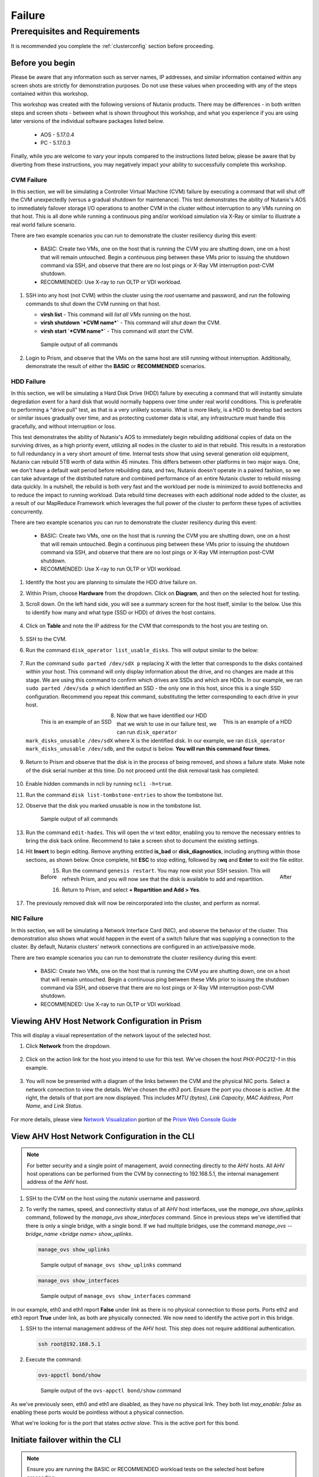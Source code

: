 .. _failure:

-------
Failure
-------

Prerequisites and Requirements
++++++++++++++++++++++++++++++

It is recommended you complete the :ref:`clusterconfig` section before proceeding.

Before you begin
----------------

Please be aware that any information such as server names, IP addresses, and similar information contained within any screen shots are strictly for demonstration purposes. Do not use these values when proceeding with any of the steps contained within this workshop.

This workshop was created with the following versions of Nutanix products. There may be differences - in both written steps and screen shots - between what is shown throughout this workshop, and what you experience if you are using later versions of the individual software packages listed below.

   - AOS             - 5.17.0.4
   - PC              - 5.17.0.3

Finally, while you are welcome to vary your inputs compared to the instructions listed below, please be aware that by diverting from these instructions, you may negatively impact your ability to successfully complete this workshop.

CVM Failure
===========

In this section, we will be simulating a Controller Virtual Machine (CVM) failure by executing a command that will shut off the CVM unexpectedly (versus a gradual shutdown for maintenance). This test demonstrates the ability of Nutanix's AOS to immediately failover storage I/O operations to another CVM in the cluster without interruption to any VMs running on that host. This is all done while running a continuous ping and/or workload simulation via X-Ray or similar to illustrate a real world failure scenario.

There are two example scenarios you can run to demonstrate the cluster resiliency during this event:

   - BASIC: Create two VMs, one on the host that is running the CVM you are shutting down, one on a host that will remain untouched. Begin a continuous ping between these VMs prior to issuing the shutdown command via SSH, and observe that there are no lost pings or X-Ray VM interruption post-CVM shutdown.

   - RECOMMENDED: Use X-ray to run OLTP or VDI workload.

#. SSH into any host (not CVM) within the cluster using the *root* username and password, and run the following commands to shut down the CVM running on that host.

   - **virsh list** - This command will *list all VMs* running on the host.
   - **virsh shutdown `*CVM name*`** - This command will *shut down* the CVM.
   - **virsh start `*CVM name*`** - This command will *start* the CVM.

   .. figure:: images/1.png

      Sample output of all commands

#. Login to Prism, and observe that the VMs on the same host are still running without interruption. Additionally, demonstrate the result of either the **BASIC** or **RECOMMENDED** scenarios.

   .. figure:: images/2.png

HDD Failure
===========

.. raw:: html

  <strong><font color="red">Proceed with caution. Recommend you only perform these steps if the POC absolutely requires this. These instructions will guide you with how to properly identify a disk with certainty, but be aware that you are using commands that if not entered correctly, could negatively impact your POC, and require involving support to rectify the issue.</font></strong>

In this section, we will be simulating a Hard Disk Drive (HDD) failure by executing a command that will instantly simulate degredation event for a hard disk that would normally happens over time under real world conditions. This is preferable to performing a "drive pull" test, as that is a very unlikely scenario. What is more likely, is a HDD to develop bad sectors or similar issues gradually over time, and as protecting customer data is vital, any infrastructure must handle this gracefully, and without interruption or loss.

This test demonstrates the ability of Nutanix's AOS to immediately begin rebuilding additional copies of data on the surviving drives, as a high priority event, utilizing all nodes in the cluster to aid in that rebuild. This results in a restoration to full redundancy in a very short amount of time. Internal tests show that using several generation old equipment, Nutanix can rebuild 5TB worth of data within 45 minutes. This differs between other platforms in two major ways. One, we don't have a default wait period before rebuilding data, and two, Nutanix doesn't operate in a paired fashion, so we can take advantage of the distributed nature and combined performance of an entire Nutanix cluster to rebuild missing data quickly. In a nutshell, the rebuild is both very fast and the workload per node is minimized to avoid bottlenecks and to reduce the impact to running workload. Data rebuild time decreases with each additional node added to the cluster, as a result of our MapReduce Framework which leverages the full power of the cluster to perform these types of activities concurrently.

There are two example scenarios you can run to demonstrate the cluster resiliency during this event:

   - BASIC: Create two VMs, one on the host that is running the CVM you are shutting down, one on a host that will remain untouched. Begin a continuous ping between these VMs prior to issuing the shutdown command via SSH, and observe that there are no lost pings or X-Ray VM interruption post-CVM shutdown.

   - RECOMMENDED: Use X-ray to run OLTP or VDI workload.

#. Identify the host you are planning to simulate the HDD drive failure on.

#. Within Prism, choose **Hardware** from the dropdown. Click on **Diagram**, and then on the selected host for testing.

#. Scroll down. On the left hand side, you will see a summary screen for the host itself, similar to the below. Use this to identify how many and what type (SSD or HDD) of drives the host contains.

   .. figure:: images/hdd1.png

#. Click on **Table** and note the IP address for the CVM that corresponds to the host you are testing on.

   .. figure:: images/hdd2.png

#. SSH to the CVM.

#. Run the command ``disk_operator list_usable_disks``. This will output similar to the below:

   .. figure:: images/hdd3.png

#. Run the command ``sudo parted /dev/sdX p`` replacing X with the letter that corresponds to the disks contained within your host. This command will only display information about the drive, and no changes are made at this stage. We are using this command to confirm which drives are SSDs and which are HDDs. In our example, we ran ``sudo parted /dev/sda p`` which identified an SSD - the only one in this host, since this is a single SSD configuration. Recommend you repeat this command, substituting the letter corresponding to each drive in your host.

   .. figure:: images/hdd4.png
      :align: left
      :scale: 50%

      This is an example of an SSD

   .. figure:: images/hdd5.png
      :align: right
      :scale: 50%

      This is an example of a HDD

#. Now that we have identified our HDD that we wish to use in our failure test, we can run ``disk_operator mark_disks_unusable /dev/sdX`` where X is the identified disk. In our example, we ran ``disk_operator mark_disks_unusable /dev/sdb``, and the output is below. **You will run this command four times.**

   .. figure:: images/hdd6.png

#. Return to Prism and observe that the disk is in the process of being removed, and shows a failure state. Make note of the disk serial number at this time. Do not proceed until the disk removal task has completed.

   .. figure:: images/hdd7.png

#. Enable hidden commands in ncli by running ``ncli -h=true``.

#. Run the command ``disk list-tombstone-entries`` to show the tombstone list.

#. Observe that the disk you marked unusable is now in the tombstone list.

   .. figure:: images/hdd8.png

      Sample output of all commands

#. Run the command ``edit-hades``. This will open the *vi* text editor, enabling you to remove the necessary entries to bring the disk back online. Recommend to take a screen shot to document the existing settings.

#. Hit **Insert** to begin editing. Remove anything entitled **is_bad** or **disk_diagnostics**, including anything within those sections, as shown below. Once complete, hit **ESC** to stop editing, followed by **:wq** and **Enter** to exit the file editor.

   .. figure:: images/hdd9.png
      :align: left
      :scale: 50%

      Before

   .. figure:: images/hdd10.png
      :align: right
      :scale: 50%

      After

#. Run the command ``genesis restart``. You may now exist your SSH session.  This will refresh Prism, and you will now see that the disk is available to add and repartition.

#. Return to Prism, and select **+ Repartition and Add > Yes**.

   .. figure:: images/hdd11.png

#. The previously removed disk will now be reincorporated into the cluster, and perform as normal.

NIC Failure
===========

In this section, we will be simulating a Network Interface Card (NIC), and observe the behavior of the cluster. This demonstration also shows what would happen in the event of a switch failure that was supplying a connection to the cluster. By default, Nutanix clusters' network connections are configured in an active/passive mode.

There are two example scenarios you can run to demonstrate the cluster resiliency during this event:

   - BASIC: Create two VMs, one on the host that is running the CVM you are shutting down, one on a host that will remain untouched. Begin a continuous ping between these VMs prior to issuing the shutdown command via SSH, and observe that there are no lost pings or X-Ray VM interruption post-CVM shutdown.

   - RECOMMENDED: Use X-ray to run OLTP or VDI workload.

Viewing AHV Host Network Configuration in Prism
-----------------------------------------------

This will display a visual representation of the network layout of the selected host.

#. Click **Network** from the dropdown.

   .. figure:: images/3.png

#. Click on the action link for the host you intend to use for this test. We've chosen the host *PHX-POC212-1* in this example.

   .. figure:: images/4.png

#. You will now be presented with a diagram of the links between the CVM and the physical NIC ports. Select a network connection to view the details. We've chosen the *eth3* port. Ensure the port you choose is active. At the right, the details of that port are now displayed. This includes *MTU (bytes)*, *Link Capacity*, *MAC Address*, *Port Name*, and *Link Status*.

   .. figure:: images/5.png

For more details, please view `Network Visualization <https://portal.nutanix.com/page/documents/details/?targetId=Web-Console-Guide-Prism-v5_16%3Awc-network-visualization-intro-c.html/>`_ portion of the `Prism Web Console Guide <https://portal.nutanix.com/page/documents/details/?targetId=Web-Console-Guide-Prism-v5_17%3AWeb-Console-Guide-Prism-v5_17>`_

View AHV Host Network Configuration in the CLI
----------------------------------------------

.. note::

   For better security and a single point of management, avoid connecting directly to the AHV hosts. All AHV host operations can be performed from the CVM by connecting to 192.168.5.1, the internal management address of the AHV host.

#. SSH to the CVM on the host using the *nutanix* username and password.

#. To verify the names, speed, and connectivity status of all AHV host interfaces, use the `manage_ovs show_uplinks` command, followed by the `manage_ovs show_interfaces` command. Since in previous steps we've identified that there is only a single bridge, with a single bond. If we had multiple bridges, use the command `manage_ovs --bridge_name <bridge name> show_uplinks`.

   .. code-block:: bash

      manage_ovs show_uplinks

   .. figure:: images/6.png

      Sample output of ``manage_ovs show_uplinks`` command

   .. code-block:: bash

      manage_ovs show_interfaces

   .. figure:: images/7.png

      Sample output of ``manage_ovs show_interfaces`` command

In our example, eth0 and eth1 report **False** under *link* as there is no physical connection to those ports. Ports eth2 and eth3 report **True** under link, as both are physically connected. We now need to identify the active port in this bridge.

#. SSH to the internal management address of the AHV host. This step does not require additional authentication.

   .. code-block:: bash

      ssh root@192.168.5.1

#. Execute the command:

   .. code-block:: bash

      ovs-appctl bond/show

   .. figure:: images/8.png

      Sample output of the ``ovs-appctl bond/show`` command

As we've previously seen, eth0 and eth1 are disabled, as they have no physical link. They both list *may_enable: false* as enabling these ports would be pointless without a physical connection.

What we're looking for is the port that states *active slave*. This is the active port for this bond.

Initiate failover within the CLI
--------------------------------

.. note::

   Ensure you are running the BASIC or RECOMMENDED workload tests on the selected host before proceeding.

#. Execute the following command, specifying the bond, and the interface that you are going to make active. In our example, the bond is *br0-up* and the interfaces is *eth2*

   .. code-block:: bash

      ovs-appctl bond/set-active-slave <bond name> <interface name>

   .. figure:: images/9.png

      Sample output of the ``ovs-appctl bond/set-active-slave`` command

#. Now let's look at the output of the `ovs-appctl bond/show` command now that we've modified the active interface to be *eth2* in our example.

   .. figure:: images/10.png

      Sample output of the ``ovs-appctl bond/show`` command

#. You have now successfully forced a failover between interfaces.

Node Failure
============

In this section, we will be simulating a node failure by leveraging the IPMI (commonly referred to out-of-band or "lights out" management) to power off the node unexpectedly, and observe the behavior of the cluster. In a 2+ node configuration, Nutanix can tolarate the unavailability of a single node - whether due to a failure, or scheduled maintenance.

There are two example scenarios you can run to demonstrate the cluster resiliency during this event:

   - BASIC: Create two VMs, one on the host that is running the CVM you are shutting down, one on a host that will remain untouched. Begin a continuous ping between these VMs prior to issuing the shutdown command via SSH, and observe that there are no lost pings or X-Ray VM interruption post-CVM shutdown.

   - RECOMMENDED: Use X-ray to run OLTP or VDI workload.

#. Login to the IPMI interface of the selected node to participate in the simulated node failure test.

#. Click the **Power Down** button.

   .. figure:: images/11.png

#. Observe that the test VM(s) on the selected host are now powered off, and a High Availability (HA) event has occurred. The cluster will automatically attempt to restart the VM(s) on the remaining hosts.

#. Login to Prism.

#. From the dropdown, select **Hardware**. Click on the selected host. Observe that the host is offline.

#. From the dropdown, select **VM**. Monitor the VM(s) that were previously running on the test host, now will boot up on the remaining hosts. This process should take approximately 3-5 minutes from power off to the VM(s) being up and running once again.

Complete Power Failure
======================

In this section, we will be simulating a cluster failure by leveraging the IPMI (commonly referred to out-of-band or "lights out" management) to power off all nodes simultaneously, and observe the behavior of the cluster once the simulated power is restored.

There are two example scenarios you can run to demonstrate the cluster resiliency during this event:

   - BASIC: Create two VMs, one on the host that is running the CVM you are shutting down, one on a host that will remain untouched. Begin a continuous ping between these VMs prior to issuing the shutdown command via SSH, and observe that there are no lost pings or X-Ray VM interruption post-CVM shutdown.

   - RECOMMENDED: Use X-ray to run OLTP or VDI workload.

#. Open a separate browser tab for each, and within each tab, login to the IPMI interface of each node. This will allow you to quickly and easily power off all nodes.

#. Click the **Power Down** button for each node.

   .. figure:: images/11.png

#. Demonstrate that both the test VM(s) on the selected host are now powered off, but all hosts themselves are powered off.

#. After a few minutes, click the **Power On** button within the IPMI console for each node. Wait approximately 15-20 minutes.

#. SSH into any CVM, and run the following command:

   .. code-block:: bash

      cluster status

   .. figure:: images/12.png

      Sample output of the ``cluster status`` command for a one node

#. Wait for all services on all nodes in the cluster to be up before you attempt to log in to Prism.

#. Perform a short demo, ensure all VMs are now back up and running, and for a few VMs or services, show the customer that all is up and running without problems.

Power Supply Failure
====================

In this section, we will be simulating a power failure by removing power from one of the power supplies on the cluster, and observe the behavior of the cluster.

.. note::

   This applies to a physical POC only.

There are two example scenarios you can run to demonstrate the cluster resiliency during this event:

   - BASIC: Create two VMs, one on the host that is running the CVM you are shutting down, one on a host that will remain untouched. Begin a continuous ping between these VMs prior to issuing the shutdown command via SSH, and observe that there are no lost pings or X-Ray VM interruption post-CVM shutdown.

   - RECOMMENDED: Use X-ray to run OLTP or VDI workload.

#. Identify the physical power supply on the node you wish to remove as a part of this test. This can also be performed remotely if the customer has network capacity for their Power Distribution Unit (PDU).

#. Disconnect or otherwise shut power to one power supply.

#. Observe that no interruption has occurred. If SMTP was configured on this cluster, a support ticket may be generated for a power supply failure.

#. Reconnect the previously removed power supply cable to the cluster.
